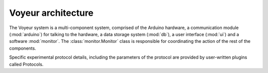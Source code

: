 Voyeur architecture
===================

The Voyeur system is a multi-component system, comprised of the Arduino hardware, a communication
module (:mod:`arduino`) for talking to the hardware, a data storage system (:mod:`db`),
a user interface (:mod:`ui`) and a software :mod:`monitor`.
The :class:`monitor.Monitor` class is responsible for coordinating the action of the rest of the components.

Specific experimental protocol details, including the parameters of the protocol are provided by user-written plugins called Protocols.
